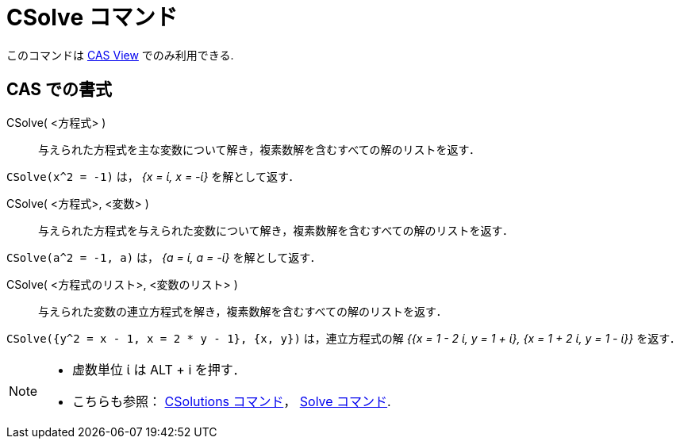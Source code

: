 = CSolve コマンド
:page-en: commands/CSolve
ifdef::env-github[:imagesdir: /ja/modules/ROOT/assets/images]

このコマンドは xref:/CASビュー..adoc[CAS View] でのみ利用できる.

== CAS での書式

CSolve( <方程式> )::
  与えられた方程式を主な変数について解き，複素数解を含むすべての解のリストを返す．

[EXAMPLE]
====

`++CSolve(x^2 = -1)++` は， _{x = ί, x = -ί}_ を解として返す．

====

CSolve( <方程式>, <変数> )::
  与えられた方程式を与えられた変数について解き，複素数解を含むすべての解のリストを返す．

[EXAMPLE]
====

`++CSolve(a^2 = -1, a)++` は， _{a = ί, a = -ί}_ を解として返す．

====

CSolve( <方程式のリスト>, <変数のリスト> )::
  与えられた変数の連立方程式を解き，複素数解を含むすべての解のリストを返す．

[EXAMPLE]
====

`++CSolve({y^2 = x - 1, x = 2 * y - 1}, {x, y})++` は，連立方程式の解 _{{x = 1 - 2 ί, y = 1 + ί}, {x = 1 + 2 ί, y = 1
- ί}}_ を返す．

====

[NOTE]
====

* 虚数単位 ί は [.kcode]#ALT# + [.kcode]#i# を押す．
* こちらも参照： xref:/commands/CSolutions.adoc[CSolutions コマンド]， xref:/commands/Solve.adoc[Solve コマンド].

====
